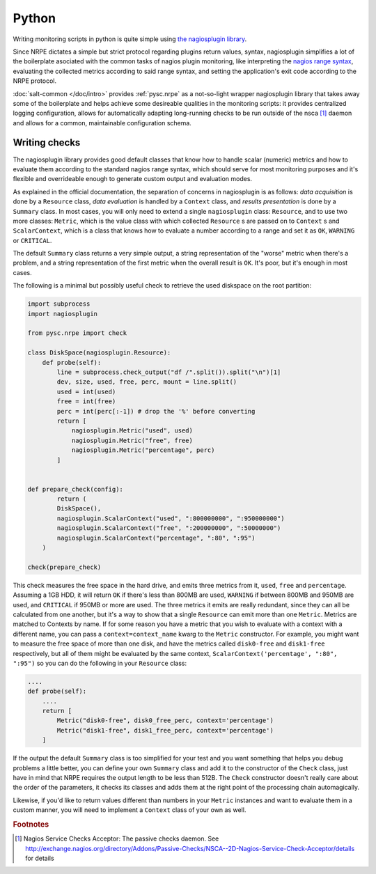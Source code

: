 ..
   Copyright (c) 2014, Tomas Neme
   All rights reserved.

   Redistribution and use in source and binary forms, with or without
   modification, are permitted provided that the following conditions are met:

       1. Redistributions of source code must retain the above copyright notice,
          this list of conditions and the following disclaimer.
       2. Redistributions in binary form must reproduce the above copyright
          notice, this list of conditions and the following disclaimer in the
          documentation and/or other materials provided with the distribution.

   Neither the name of Bruno Clermont nor the names of its contributors may be used
   to endorse or promote products derived from this software without specific
   prior written permission.

   THIS SOFTWARE IS PROVIDED BY THE COPYRIGHT HOLDERS AND CONTRIBUTORS "AS IS"
   AND ANY EXPRESS OR IMPLIED WARRANTIES, INCLUDING, BUT NOT LIMITED TO,
   THE IMPLIED WARRANTIES OF MERCHANTABILITY AND FITNESS FOR A PARTICULAR
   PURPOSE ARE DISCLAIMED. IN NO EVENT SHALL THE COPYRIGHT OWNER OR CONTRIBUTORS
   BE LIABLE FOR ANY DIRECT, INDIRECT, INCIDENTAL, SPECIAL, EXEMPLARY, OR
   CONSEQUENTIAL DAMAGES (INCLUDING, BUT NOT LIMITED TO, PROCUREMENT OF
   SUBSTITUTE GOODS OR SERVICES; LOSS OF USE, DATA, OR PROFITS; OR BUSINESS
   INTERRUPTION) HOWEVER CAUSED AND ON ANY THEORY OF LIABILITY, WHETHER IN
   CONTRACT, STRICT LIABILITY, OR TORT (INCLUDING NEGLIGENCE OR OTHERWISE)
   ARISING IN ANY WAY OUT OF THE USE OF THIS SOFTWARE, EVEN IF ADVISED OF THE
   POSSIBILITY OF SUCH DAMAGE.

Python
======

Writing monitoring scripts in python is quite simple using `the
nagiosplugin library <http://pythonhosted.org/nagiosplugin/>`__.

Since NRPE dictates a simple but strict protocol regarding plugins
return values, syntax, nagiosplugin simplifies a lot of the
boilerplate asociated with the common tasks of nagios plugin
monitoring, like interpreting the `nagios range syntax
<https://nagios-plugins.org/doc/guidelines.html#THRESHOLDFORMAT>`_,
evaluating the collected metrics according to said range syntax, and
setting the application's exit code according to the NRPE protocol.

:doc:`salt-common </doc/intro>` provides :ref:`pysc.nrpe` as a
not-so-light wrapper nagiosplugin library that takes away some of
the boilerplate and helps achieve some desireable qualities in the
monitoring scripts: it provides centralized logging configuration,
allows for automatically adapting long-running checks to be run
outside of the nsca [#nsca]_ daemon and allows for a common,
maintainable configuration schema.

Writing checks
--------------

The nagiosplugin library provides good default classes that know how
to handle scalar (numeric) metrics and how to evaluate them according
to the standard nagios range syntax, which should serve for most
monitoring purposes and it's flexible and overrideable enough to
generate custom output and evaluation modes.

As explained in the official documentation, the separation of concerns
in nagiosplugin is as follows: *data acquisition* is done by a
``Resource`` class, *data evaluation* is handled by a ``Context``
class, and *results presentation* is done by a ``Summary`` class. In
most cases, you will only need to extend a single ``nagiosplugin``
class: ``Resource``, and to use two more classes: ``Metric``, which is
the value class with which collected  ``Resource`` s are passed on to
``Context`` s and ``ScalarContext``, which is a class that knows how to
evaluate a number according to a range and set it as ``OK``,
``WARNING`` or ``CRITICAL``.

The default ``Summary`` class returns a very simple output, a string
representation of the "worse" metric when there's a problem, and a
string representation of the first metric when the overall result is
``OK``. It's poor, but it's enough in most cases.

The following is a minimal but possibly useful check to retrieve the used
diskspace on the root partition:

.. code-block:: python

    import subprocess
    import nagiosplugin

    from pysc.nrpe import check

    class DiskSpace(nagiosplugin.Resource):
        def probe(self):
            line = subprocess.check_output("df /".split()).split("\n")[1]
            dev, size, used, free, perc, mount = line.split()
            used = int(used)
            free = int(free)
            perc = int(perc[:-1]) # drop the '%' before converting
            return [
                nagiosplugin.Metric("used", used)
                nagiosplugin.Metric("free", free)
                nagiosplugin.Metric("percentage", perc)
            ]


    def prepare_check(config):
	    return (
            DiskSpace(),
            nagiosplugin.ScalarContext("used", ":800000000", ":950000000")
            nagiosplugin.ScalarContext("free", ":200000000", ":50000000")
            nagiosplugin.ScalarContext("percentage", ":80", ":95")
        )

    check(prepare_check)

This check measures the free space in the hard drive, and emits three
metrics from it, ``used``, ``free`` and ``percentage``. Assuming a
1GB HDD, it will return ``OK`` if there's less than 800MB are
used, ``WARNING`` if between 800MB and 950MB are used, and
``CRITICAL`` if 950MB or more are used. The three metrics it emits are
really redundant, since they can all be calculated from one another,
but it's a way to show that a single ``Resource`` can emit more than
one ``Metric``. Metrics are matched to Contexts by name. If for some
reason you have a metric that you wish to evaluate with a context with
a different name, you can pass a ``context=context_name`` kwarg to the
``Metric`` constructor. For example, you might want to measure the
free space of more than one disk, and have the metrics called
``disk0-free`` and ``disk1-free`` respectively, but all of them might
be evaluated by the same context, ``ScalarContext('percentage', ":80",
":95")`` so you can do the following in your ``Resource`` class:

.. code-block:: python

    ....
    def probe(self):
        ....
        return [
            Metric("disk0-free", disk0_free_perc, context='percentage')
            Metric("disk1-free", disk1_free_perc, context='percentage')
        ]

If the output the default ``Summary`` class is too simplified for your
test and you want something that helps you debug problems a little
better, you can define your own ``Summary`` class and add it to the
constructor of the ``Check`` class, just have in mind that NRPE requires
the output length to be less than 512B. The ``Check`` constructor
doesn't really care about the order of the parameters, it checks its
classes and adds them at the right point of the processing chain
automagically.

Likewise, if you'd like to return values different than numbers in
your ``Metric`` instances and want to evaluate them in a custom
manner, you will need to implement a ``Context`` class of your own as well.

.. rubric:: Footnotes

.. [#nsca] Nagios Service Checks Acceptor: The passive checks daemon.
		   See `<http://exchange.nagios.org/directory/Addons/Passive-Checks/NSCA--2D-Nagios-Service-Check-Acceptor/details>`_
		   for details
